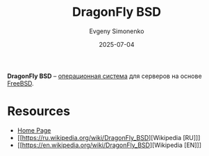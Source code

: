 :PROPERTIES:
:ID:       04bff5be-6eeb-49d5-b73b-92d8cdc7e48d
:END:
#+TITLE: DragonFly BSD
#+AUTHOR: Evgeny Simonenko
#+LANGUAGE: Russian
#+LICENSE: CC BY-SA 4.0
#+DATE: 2025-07-04
#+FILETAGS: :bsd:freebsd:

*DragonFly BSD* -- [[id:668ea4fd-84dd-4e28-8ed1-77539e6b610d][операционная система]] для серверов на основе [[id:ea6dfd3d-03ee-46de-b055-f8488a8e9213][FreeBSD]].

* Resources

- [[https://www.dragonflybsd.org/][Home Page]]
- [[https://ru.wikipedia.org/wiki/DragonFly_BSD][Wikipedia [RU]​]]
- [[https://en.wikipedia.org/wiki/DragonFly_BSD][Wikipedia [EN]​]]
